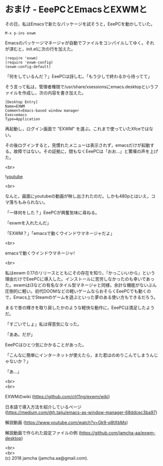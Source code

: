 #+OPTIONS: toc:nil
#+OPTIONS: \n:t

* おまけ - EeePCとEmacsとEXWMと

  その日，私はEmacsで新たなパッケージを試そうと，EeePCを動かしていた。

  #+BEGIN_SRC 
  M-x p-ins exwm
  #+END_SRC

  Emacsのパッケージマネージャが自動でファイルをコンパイルしてゆく。それが済むと，init.elに次の行を加えた。

  #+BEGIN_SRC 
  (require 'exwm)
  (require 'exwm-config)
  (exwm-config-default)
  #+END_SRC

  「何をしているんだ？」EeePCは訝しむ。「もう少しで終わるから待ってて」

  そう言って私は，管理者権限で/usr/share/xsessionsにemacs.desktopというファイルを作成し，次の内容を書き加えた。

  #+BEGIN_SRC 
  [Desktop Entry]
  Name=EXWM
  Comment=Emacs-based window manager
  Exec=emacs
  Type=Application
  #+END_SRC

  再起動し，ログイン画面で "EXWM" を選ぶ。これまで使っていたXfceではない。

  その後ログインすると，見慣れたメニューは表示されず，emacsだけが起動する。故障ではない。その証拠に，間もなくEeePCは「おお…」と驚嘆の声を上げた。

  <br>

  ![[./gitbook/images/05.png][youtube]]

  <br>

  なんと，画面にyoutubeの動画が映し出されたのだ。しかも480pとはいえ，コマ落ちもみられない。

  「一体何をした？」EeePCが興奮気味に尋ねる。

  「exwmを入れたんだ」

  「EXWM？」「emacsで動くウインドウマネージャだよ」

  <br>

  emacsで動くウインドウマネージャ!

  <br>

  私はexwm 0.17のリリースとともにその存在を知り，『かっこいいから』という理由だけでEeePCに導入した。インストールに苦労しなかったのも幸いであった。exwmはi3などの有名なタイル型マネージャと同様，余計な機能がないぶん圧倒的に軽い。初代DOOMなどの軽いゲームならおそらくEeePCでも動くので，Emacs上でSteamのゲームを遊ぶといった夢のある使い方もできるだろう。

  まるで昔の輝きを取り戻したかのような軽快な動作に，EeePCは満足したようだ。

  「すごいでしょ」私は得意気になった。

  「ああ。だが」

  EeePCはひとつ気にかかることがあった。

  「こんなに簡単にインターネットが使えたら，また君はのめりこんでしまうんじゃないか？」

  「あ…」

  <br>
  <br>

  EXWMのwiki (https://github.com/ch11ng/exwm/wiki)
   
  日本語で導入方法を紹介しているページ (https://medium.com/@h.taiju/emacs-as-window-manager-68ddcec3ba97)

  解説動画 (https://www.youtube.com/watch?v=Gk9-q8tXbMs)

  解説動画で作られた設定ファイルの例 ([[https://github.com/jamcha-aa/exwm-desktop]])
 
  <br>
  <br>
  (c) 2018 jamcha (jamcha.aa@gmail.com).

  [[http://creativecommons.org/licenses/by-sa/4.0/deed][file:http://i.creativecommons.org/l/by-sa/4.0/88x31.png]]

